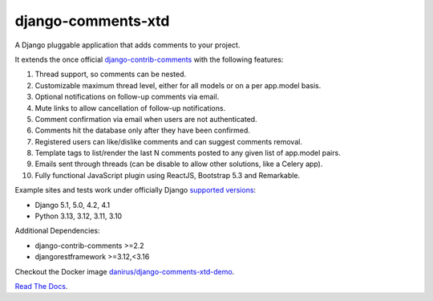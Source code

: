 django-comments-xtd |gha-tests-badge|
=====================================

.. |gha-tests-badge| image:: https://github.com/danirus/django-comments-xtd/workflows/tests/badge.svg
.. _gha-tests-badge: https://github.com/danirus/django-comments-xtd/actions/workflows/ci-pipeline.yml

A Django pluggable application that adds comments to your project.

.. image:: https://github.com/danirus/django-comments-xtd/blob/master/docs/images/cover.png

It extends the once official `django-contrib-comments <https://pypi.python.org/pypi/django-contrib-comments>`_ with the following features:

#. Thread support, so comments can be nested.
#. Customizable maximum thread level, either for all models or on a per app.model basis.
#. Optional notifications on follow-up comments via email.
#. Mute links to allow cancellation of follow-up notifications.
#. Comment confirmation via email when users are not authenticated.
#. Comments hit the database only after they have been confirmed.
#. Registered users can like/dislike comments and can suggest comments removal.
#. Template tags to list/render the last N comments posted to any given list of app.model pairs.
#. Emails sent through threads (can be disable to allow other solutions, like a Celery app).
#. Fully functional JavaScript plugin using ReactJS, Bootstrap 5.3 and Remarkable.

Example sites and tests work under officially Django `supported versions <https://www.djangoproject.com/download/#supported-versions>`_:

* Django 5.1, 5.0, 4.2, 4.1
* Python 3.13, 3.12, 3.11, 3.10

Additional Dependencies:

* django-contrib-comments >=2.2
* djangorestframework >=3.12,<3.16

Checkout the Docker image `danirus/django-comments-xtd-demo <https://hub.docker.com/r/danirus/django-comments-xtd-demo/>`_.

`Read The Docs <http://readthedocs.org/docs/django-comments-xtd/>`_.
